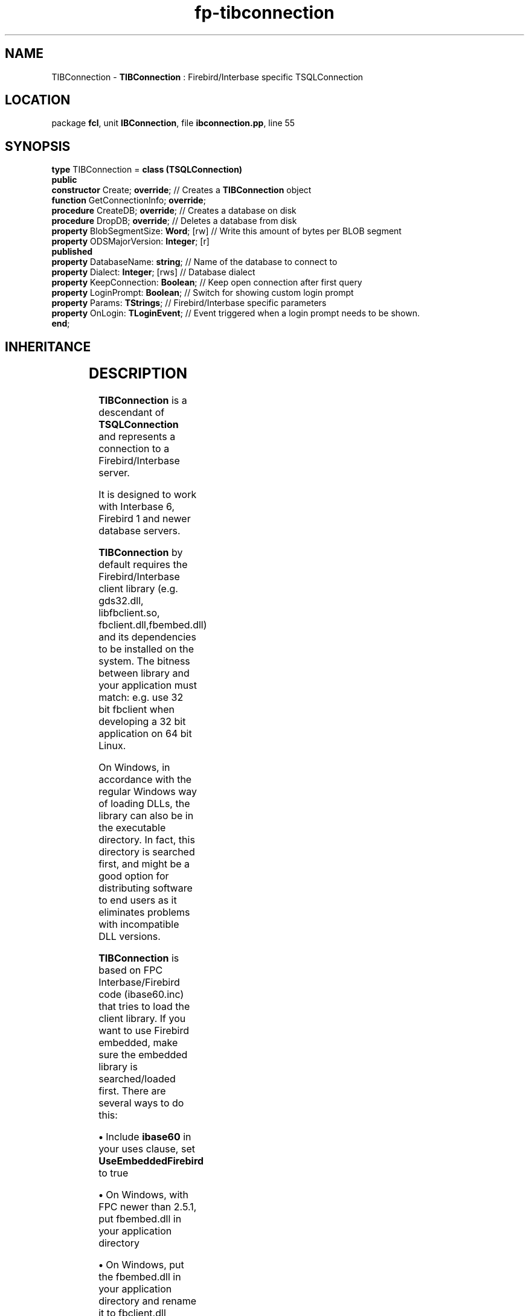.\" file autogenerated by fpman
.TH "fp-tibconnection" 3 "2014-03-14" "fpman" "Free Pascal Programmer's Manual"
.SH NAME
TIBConnection - \fBTIBConnection\fR : Firebird/Interbase specific TSQLConnection
.SH LOCATION
package \fBfcl\fR, unit \fBIBConnection\fR, file \fBibconnection.pp\fR, line 55
.SH SYNOPSIS
\fBtype\fR TIBConnection = \fBclass (TSQLConnection)\fR
.br
\fBpublic\fR
  \fBconstructor\fR Create; \fBoverride\fR;          // Creates a \fBTIBConnection\fR object
  \fBfunction\fR GetConnectionInfo; \fBoverride\fR;
  \fBprocedure\fR CreateDB; \fBoverride\fR;          // Creates a database on disk
  \fBprocedure\fR DropDB; \fBoverride\fR;            // Deletes a database from disk
  \fBproperty\fR BlobSegmentSize: \fBWord\fR; [rw]   // Write this amount of bytes per BLOB segment
  \fBproperty\fR ODSMajorVersion: \fBInteger\fR; [r]
.br
\fBpublished\fR
  \fBproperty\fR DatabaseName: \fBstring\fR;         // Name of the database to connect to
  \fBproperty\fR Dialect: \fBInteger\fR; [rws]       // Database dialect
  \fBproperty\fR KeepConnection: \fBBoolean\fR;      // Keep open connection after first query
  \fBproperty\fR LoginPrompt: \fBBoolean\fR;         // Switch for showing custom login prompt
  \fBproperty\fR Params: \fBTStrings\fR;             // Firebird/Interbase specific parameters
  \fBproperty\fR OnLogin: \fBTLoginEvent\fR;         // Event triggered when a login prompt needs to be shown.
.br
\fBend\fR;
.SH INHERITANCE
.TS
l l
l l
l l
l l
l l
l l
l l.
\fBTIBConnection\fR	\fBTIBConnection\fR : Firebird/Interbase specific TSQLConnection
\fBTSQLConnection\fR	An abstract class representing a connection to a SQL Database
\fBTDatabase\fR	Base class for connecting a FreePascal application to an external Database engine
\fBTCustomConnection\fR	Abstract class for connections to a server
\fBTComponent\fR, \fBIUnknown\fR, \fBIInterfaceComponentReference\fR	
\fBTPersistent\fR, \fBIFPObserved\fR	
\fBTObject\fR	
.TE
.SH DESCRIPTION
\fBTIBConnection\fR is a descendant of \fBTSQLConnection\fR and represents a connection to a Firebird/Interbase server.

It is designed to work with Interbase 6, Firebird 1 and newer database servers.

\fBTIBConnection\fR by default requires the Firebird/Interbase client library (e.g. gds32.dll, libfbclient.so, fbclient.dll,fbembed.dll) and its dependencies to be installed on the system. The bitness between library and your application must match: e.g. use 32 bit fbclient when developing a 32 bit application on 64 bit Linux.

On Windows, in accordance with the regular Windows way of loading DLLs, the library can also be in the executable directory. In fact, this directory is searched first, and might be a good option for distributing software to end users as it eliminates problems with incompatible DLL versions.

\fBTIBConnection\fR is based on FPC Interbase/Firebird code (ibase60.inc) that tries to load the client library. If you want to use Firebird embedded, make sure the embedded library is searched/loaded first. There are several ways to do this:


\fB\[bu]\fR Include \fBibase60\fR in your uses clause, set \fBUseEmbeddedFirebird\fR to true

\fB\[bu]\fR On Windows, with FPC newer than 2.5.1, put fbembed.dll in your application directory

\fB\[bu]\fR On Windows, put the fbembed.dll in your application directory and rename it to fbclient.dll

Pre 2.5.1 versions of FPC did not try to load the fbembed library by default. See FPC bug 17664 for more details.

An indication of which DLLs need to be installed on Windows (Firebird 2.5, differs between versions:


\fB\[bu]\fR fbclient.dll (or fbembed.dll)

\fB\[bu]\fR firebird.msg

\fB\[bu]\fR ib_util.dll

\fB\[bu]\fR icudt30.dll

\fB\[bu]\fR icuin30.dll

\fB\[bu]\fR icuuc30.dll

\fB\[bu]\fR msvcp80.dll

\fB\[bu]\fR msvcr80.dll

Please see your database documentation for details.

The \fBTIBConnection\fR component does not reliably detect computed fields as such. This means that automatically generated update sql statements will attempt to update these fields, resulting in SQL errors. These errors can be avoided by removing the \fBpfInUpdate\fR flag from the provideroptions from a field, once it has been created:


.SH SEE ALSO
.TP
.B TSQLConnection


.SH FPMAN
manpage autogenerated by \fIfpman\fR from \fBtibconnection.html\fR on 2015-04-21, 19:34.

